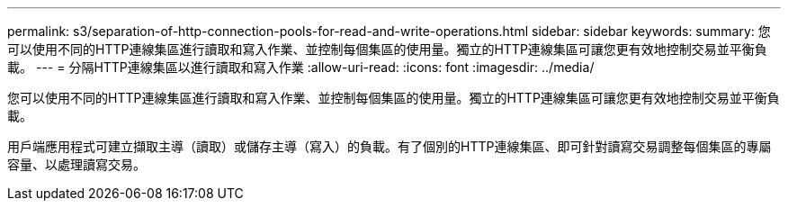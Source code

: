 ---
permalink: s3/separation-of-http-connection-pools-for-read-and-write-operations.html 
sidebar: sidebar 
keywords:  
summary: 您可以使用不同的HTTP連線集區進行讀取和寫入作業、並控制每個集區的使用量。獨立的HTTP連線集區可讓您更有效地控制交易並平衡負載。 
---
= 分隔HTTP連線集區以進行讀取和寫入作業
:allow-uri-read: 
:icons: font
:imagesdir: ../media/


[role="lead"]
您可以使用不同的HTTP連線集區進行讀取和寫入作業、並控制每個集區的使用量。獨立的HTTP連線集區可讓您更有效地控制交易並平衡負載。

用戶端應用程式可建立擷取主導（讀取）或儲存主導（寫入）的負載。有了個別的HTTP連線集區、即可針對讀寫交易調整每個集區的專屬容量、以處理讀寫交易。
